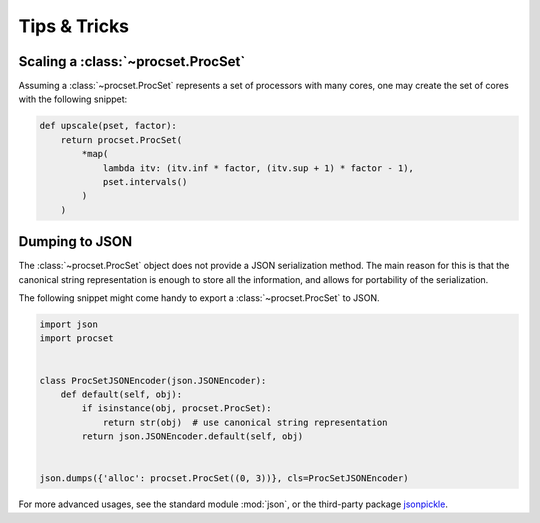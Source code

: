 Tips & Tricks
-------------

Scaling a :class:`~procset.ProcSet`
^^^^^^^^^^^^^^^^^^^^^^^^^^^^^^^^^^^

Assuming a :class:`~procset.ProcSet` represents a set of processors with many
cores, one may create the set of cores with the following snippet:

.. code:: python

   def upscale(pset, factor):
       return procset.ProcSet(
           *map(
               lambda itv: (itv.inf * factor, (itv.sup + 1) * factor - 1),
               pset.intervals()
           )
       )


Dumping to JSON
^^^^^^^^^^^^^^^

The :class:`~procset.ProcSet` object does not provide a JSON serialization
method.
The main reason for this is that the canonical string representation is enough
to store all the information, and allows for portability of the serialization.

The following snippet might come handy to export a :class:`~procset.ProcSet` to
JSON.

.. code:: python

   import json
   import procset


   class ProcSetJSONEncoder(json.JSONEncoder):
       def default(self, obj):
           if isinstance(obj, procset.ProcSet):
               return str(obj)  # use canonical string representation
           return json.JSONEncoder.default(self, obj)


   json.dumps({'alloc': procset.ProcSet((0, 3))}, cls=ProcSetJSONEncoder)


For more advanced usages, see the standard module :mod:`json`, or the
third-party package `jsonpickle <https://jsonpickle.rtfd.io>`_.
